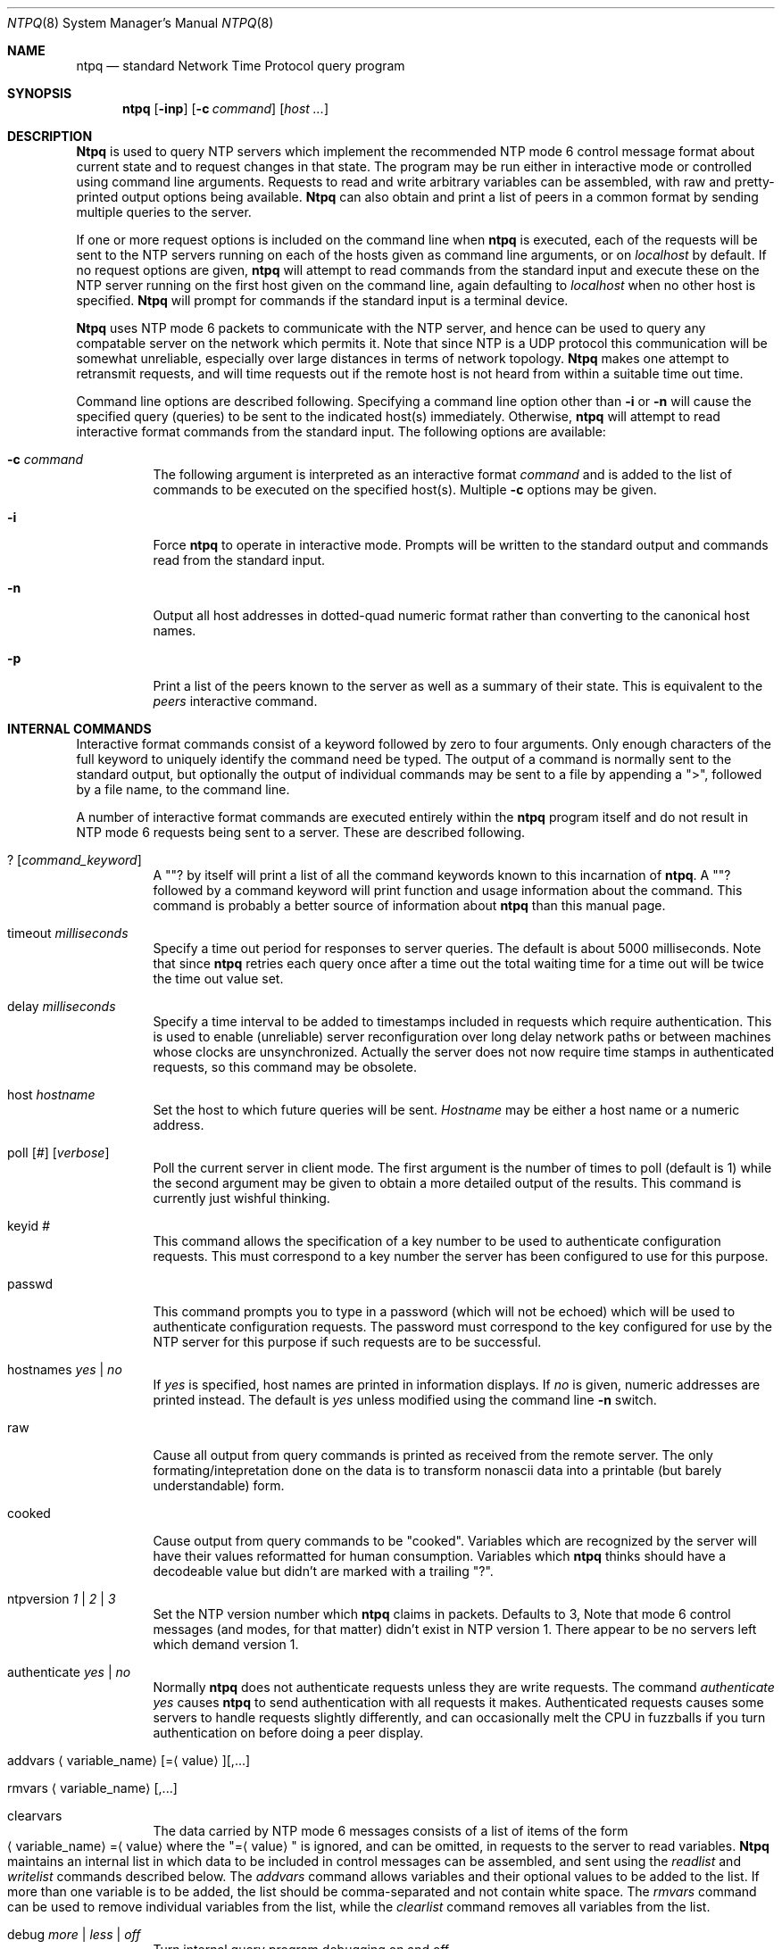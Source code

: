 .\"
.\"	$Id: ntpq.8,v 1.5 1998/02/19 08:05:38 charnier Exp $
.\"
.Dd December 21, 1993
.Dt NTPQ 8
.Os
.Sh NAME
.Nm ntpq
.Nd standard Network Time Protocol query program
.Sh SYNOPSIS
.Nm
.Op Fl inp
.Op Fl c Ar command
.Op Ar host ...
.Sh DESCRIPTION
.Nm Ntpq
is used to query NTP servers which implement the recommended NTP mode 6
control message format about current state and to request changes in
that state. The program may be run either in interactive mode or
controlled using command line arguments. Requests to read and write
arbitrary variables can be assembled, with raw and pretty\-printed
output options being available.
.Nm Ntpq
can also obtain and print a list of peers in a common format by sending
multiple queries to the server.
.Pp
If one or more request options is included on the command line when
.Nm
is executed, each of the requests will be sent to the NTP servers
running on each of the hosts given as command line arguments, or on
.Ar localhost
by default. If no request options are given,
.Nm
will attempt to read commands from the standard input and execute these
on the NTP server running on the first host given on the command line,
again
defaulting to
.Ar localhost
when no other host is specified.
.Nm Ntpq
will prompt for commands if the standard input is a terminal device.
.Pp
.Nm Ntpq
uses NTP mode 6 packets to communicate with the NTP server, and hence
can be used to query any compatable server on the network which permits
it. Note that since NTP is a UDP protocol this communication will be
somewhat unreliable, especially over large distances in terms of network
topology.
.Nm Ntpq
makes one attempt to retransmit requests, and will time requests out if
the remote host is not heard from within a suitable time out time.
.Pp
Command line options are described following. Specifying a command line
option other than
.Fl i
or
.Fl n
will cause the specified query (queries) to be sent to the indicated
host(s) immediately. Otherwise,
.Nm
will attempt to read interactive format commands from the standard
input.
The following options are available:
.Bl -tag -width indent
.It Fl c Ar command
The following argument is interpreted as an interactive format
.Ar command
and is added to the list of commands to be executed on the specified
host(s). Multiple
.Fl c
options may be given.
.It Fl i
Force
.Nm
to operate in interactive mode. Prompts will be written to the standard
output and commands read from the standard input.
.It Fl n
Output all host addresses in dotted\-quad numeric format rather than
converting to the canonical host names.
.It Fl p
Print a list of the peers known to the server as well as a summary of
their state. This is equivalent to the
.Em peers
interactive command.
.El
.Sh INTERNAL COMMANDS
.Pp
Interactive format commands consist of a keyword followed by zero to
four arguments. Only enough characters of the full keyword to uniquely
identify the command need be typed. The output of a command is normally
sent to the standard output, but optionally the output of individual
commands may be sent to a file by appending a
.Qq > ,
followed by a file name, to the command line.
.Pp
A number of interactive format commands are executed entirely within the
.Nm
program itself and do not result in NTP mode 6 requests being sent to a
server. These are described following.
.Pp
.Bl -tag -width indent
.It ? Op Ar command_keyword
A
.Qq ?
by itself will print a list of all the command keywords
known to this incarnation of
.Nm Ns .
A
.Qq ?
followed by a command keyword will print function and
usage information about the command. This command is probably a better
source of information about
.Nm
than this manual page.
.It timeout Ar milliseconds
Specify a time out period for responses to server queries. The default
is about 5000 milliseconds. Note that since
.Nm
retries each query once after a time out the total waiting time for a
time out will be twice the time out value set.
.It delay Ar milliseconds
Specify a time interval to be added to timestamps included in requests
which require authentication. This is used to enable (unreliable) server
reconfiguration over long delay network paths or between machines whose
clocks are unsynchronized. Actually the server does not now require time
stamps in authenticated requests, so this command may be obsolete.
.It host Ar hostname
Set the host to which future queries will be sent.
.Ar Hostname
may be either a host name or a numeric
address.
.It Xo poll
.Op Ar #
.Op Ar verbose
.Xc
Poll the current server in client mode. The first argument is the number
of times to poll (default is 1) while the second argument may be given
to obtain a more detailed output of the results. This command is
currently just wishful thinking.
.It keyid Ar #
This command allows the specification of a key number to be used to
authenticate configuration requests. This must correspond to a key
number the server has been configured to use for this purpose.
.It passwd
This command prompts you to type in a password (which will not be
echoed) which will be used to authenticate configuration requests. The
password must correspond to the key configured for use by the NTP server
for this purpose if such requests are to be successful.
.It hostnames Ar yes | Ar no
If
.Ar yes
is specified, host names are printed in information
displays. If
.Ar no
is given, numeric addresses are printed
instead. The default is
.Ar yes
unless modified using the command line
.Fl n
switch.
.It raw
Cause all output from query commands is printed as received from the
remote server. The only formating/intepretation done on the data is to
transform nonascii data into a printable (but barely understandable)
form.
.It cooked
Cause output from query commands to be
.Qq cooked Ns .
Variables
which are recognized by the server will have their values reformatted
for human consumption. Variables which
.Nm
thinks should have a decodeable value but didn't are marked with a
trailing
.Qq ? Ns .
.It ntpversion Ar 1 | Ar 2 | Ar 3
Set the NTP version number which
.Nm
claims in packets. Defaults to 3, Note that mode 6 control messages (and
modes, for that matter) didn't exist in NTP version 1. There appear to
be no servers left which demand version 1.
.It authenticate Ar yes | Ar no
Normally
.Nm
does not authenticate requests unless they are write requests. The
command
.Em authenticate yes
causes
.Nm
to send authentication with all requests it makes. Authenticated
requests causes some servers to handle requests slightly differently,
and can occasionally melt the CPU in fuzzballs if you turn
authentication on before doing a peer display.
.It Xo addvars
.Aq variable_name Ns
.Op = Ns Aq value Ns
.Op ,...
.Xc
.It Xo rmvars
.Aq variable_name Ns
.Op ,...
.Xc
.It clearvars
The data carried by NTP mode 6 messages consists of a list of items of
the form
.Xo Aq variable_name Ns
.Pf = Aq value
.Xc
where the
.Qq = Ns Aq value
is ignored, and can be omitted, in requests
to the server to read variables.
.Nm Ntpq
maintains an internal list in which data to be included in control
messages can be assembled, and sent using the
.Em readlist
and
.Em writelist
commands described below. The
.Em addvars
command allows variables and their optional values to be added to the
list. If more than one variable is to be added, the list should be
comma\-separated and not contain white space. The
.Em rmvars
command can be used to remove individual variables from the list, while
the
.Em clearlist
command removes all variables from the list.
.It debug Ar more | Ar less | Ar off
Turn internal query program debugging on and off.
.It quit
Exit
.Nm Ns .
.El
.Sh CONTROL MESSAGE COMMANDS
Each peer known to an NTP server has a 16 bit integer
.Em association identifier
assigned to it. NTP control messages which carry peer variables must
identify the peer the values correspond to by including its association
ID. An association ID of 0 is special, and indicates the variables are
system variables, whose names are drawn from a separate name space.
.Pp
Control message commands result in one or more NTP mode 6 messages being
sent to the server, and cause the data returned to be printed in some
format. Most commands currently implemented send a single message and
expect a single response. The current exceptions are the
.Em peers
command, which will send a preprogrammed series of messages to obtain
the data it needs, and the
.Em mreadlist
and
.Em mreadvar
commands, which will iterate over a range of associations.
.Bl -tag -width indent
.It associations
Obtain and print a list of association identifiers and peer statuses
for in\-spec peers of the server being queried. The list is printed in
columns. The first of these is an index numbering the associations from
1 for internal use, the second the actual association identifier
returned by the server and the third the status word for the peer. This
is followed by a number of columns containing data decoded from the
status word. Note that the data returned by the \*(L"associations\*(R"
command is cached internally in
.Nm Ns .
The index is then of use when dealing with stupid servers which use
association identifiers which are hard for humans to type, in that for
any subsequent commands which require an association identifier as an
argument, the form
.Em &index
may be used as an alternative.
.It lassocations
Obtain and print a list of association identifiers and peer statuses
for all associations for which the server is maintaining state. This
command differs from the
.Em associations
command only for servers
which retain state for out\-of\-spec client associations (i.e.
fuzzballs). Such associations are normally omitted from the display when
the
.Em associations
command is used, but are included in the
output of
.Em lassociations Ns .
.It passociations
Print association data concerning in\-spec peers from the internally
cached list of associations. This command performs identically to the
.Em associations
except that it displays the internally stored
data rather than making a new query.
.It lpassociations
Print data for all associations, including out\-of\-spec client
associations, from the internally cached list of associations. This
command differs from
.Em passociations
only when dealing with fuzzballs.
.It pstatus Ar assocID
Send a read status request to the server for the given association. The
names and values of the peer variables returned will be printed. Note
that the status word from the header is displayed preceding the
variables, both in hexadecimal and in pidgin English.
.It Xo readvar
.Op Ar assocID Ns
.Pf [ Aq variable_name Ns
.Op = Ns Aq value Ns
.Op ,...]
.Xc
Request that the values of the specified variables be returned by the
server by sending a read variables request. If the association ID is
omitted or is given as zero the variables are system variables,
otherwise they are peer variables and the values returned will be those
of the corresponding peer. Omitting the variable list will send a
request with no data which should induce the server to return a default
display.
.It Xo rv
.Op Ar assocID Ns
.Pf [ Aq variable_name Ns
.Op = Ns Aq value Ns
.Op ,...]
.Xc 
An easy\-to\-type short form for the
.Em readvar
command.
.It Xo writevar
.Ar assocID
.Aq variable_name Ns
.Pf = Ns Aq value Ns
.Op ,...
.Xc
Like the
.Em readvar
request, except the specified variables are written instead of read.
.It readlist Op Ar assocID
Request that the values of the variables in the internal variable list
be returned by the server. If the association ID is omitted or is 0 the
variables are assumed to be system variables. Otherwise they are treated
as peer variables. If the internal variable list is empty a request is
sent without data, which should induce the remote server to return a
default display.
.It rl Op Ar assocID
An easy\-to\-type short form of the
.Em readlist
command.
.It writelist Op Ar assocID
Like the
.Em readlist
request, except the internal list variables are written instead of read.
.It Xo mreadvar
.Ar assocID assocID [
.Aq variable_name Ns
.Op = Ns Aq value Ns
.Op ,...]
.Xc
Like the
.Em readvar
command except the query is done for each of a range of (nonzero)
association IDs. This range is determined from the association list
cached by the most recent
.Em associations
command.
.It Xo mrv
.Ar assocID assocID [
.Aq variable_name Ns
.Op = Ns Aq value Ns
.Op ,...]
.Xc
An easy\-to\-type short form of the
.Em mreadvar
command.
.It mreadlist Ar assocID assocID
Like the
.Em readlist
command except the query is done for each of a range of (nonzero)
association IDs. This range is determined from the association list
cached by the most recent
.Em associations
command.
.It mrl Ar assocID assocID
An easy\-to\-type short form of the
.Em mreadlist
command.
.It Xo clockvar
.Op Ar assocID Ns
.Pf [ Aq variable_name Ns
.Op = Ns Aq value Ns
.Op ,...]
.Xc
Request that a list of the server's clock variables be sent. Servers
which have a radio clock or other external synchronization will respond
positively to this. If the association identifier is omitted or zero the
request is for the variables of the
.Qq system clock
and will
generally get a positive response from all servers with a clock. If the
server treats clocks as pseudo\-peers, and hence can possibly have more
than one clock connected at once, referencing the appropriate peer
association ID will show the variables of a particular clock. Omitting
the variable list will cause the server to return a default variable
display.
.It Xo cv
.Op Ar assocID Ns
.Pf [ Aq variable_name Ns
.Op = Ns Aq value Ns
.Op ,...]
.Xc
An easy\-to\-type short form of the
.Em clockvar
command.
.It peers
Obtain a list of in\-spec peers of the server, along with a summary of
each peer's state. Summary information includes the address of the
remote peer, the reference ID (0.0.0.0 if the refID is unknown), the
stratum of the remote peer, the type of the peer (local, unicast,
multicast or broadcast), when the last packet was received, the polling
interval, in seconds, the reachability register, in octal, and the
current estimated delay, offset and dispersion of the peer, all in
seconds.
.Pp
The character in the left margin indicates the fate of this peer in the
clock selection process. The codes mean: <sp> discarded due to high
stratum and/or failed sanity checks;
.Qq x
designated falsticker
by the intersection algorithm;
.Qq .
culled from the end of the
candidate list;
.Qq -
discarded by the clustering algorithm;
.Qq +
included in the final selection set;
.Qq #
selected
for synchronization but distance exceeds maximum;
.Qq *
selected
for synchronization; and
.Qq o
selected for synchronization, pps
signal in use.
.Pp
Note that since the
.Em peers
command depends on the ability to parse the values in the responses it
gets it may fail to work from time to time with servers which poorly
control the data formats.
.Pp
The contents of the host field may be one of four forms. It may be a
host name, an IP address, a reference clock implementation name with its
parameter or
.Qq REFCLK(<implementation number>, <parameter>) .
On
.Qq hostnames no
only IP\-addresses will be displayed.
.It lpeers
Like
.Em peers ,
except a summary of all associations for which the server is maintaining
state is printed. This can produce a much longer list of peers from
fuzzball servers.
.It opeers
An old form of the
.Em peers
command with the reference ID
replaced by the local interface address.
.El
.Sh HISTORY
Written by
.An Dennis Ferguson
at the University of Toronto.
.Sh BUGS
The
.Em peers
command is non\-atomic and may occasionally result in spurious error
messages about invalid associations occurring and terminating the
command.
.Pp
The timeout time is a fixed constant, which means you wait a long time
for time outs since it assumes sort of a worst case. The program should
improve the time out estimate as it sends queries to a particular host,
but doesn't.
